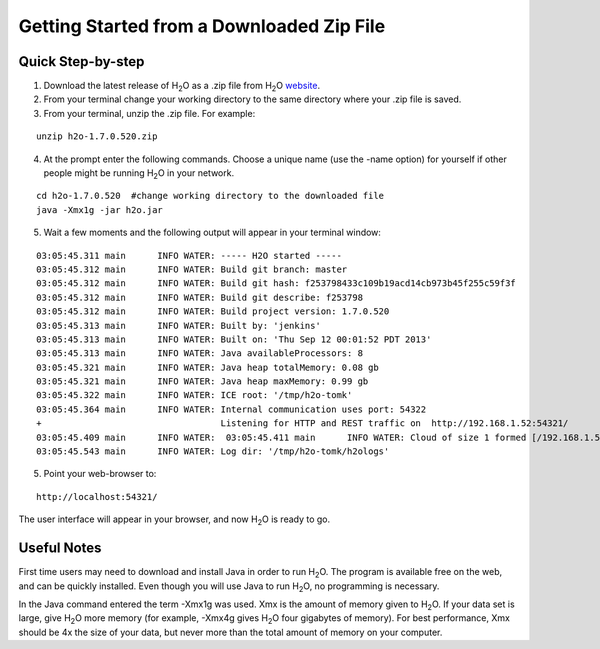 .. _GettingStartedFromaZipFile: 

Getting Started from a Downloaded Zip File
-------------------------------------------
 

Quick Step-by-step
""""""""""""""""""
1. Download the latest release of H\ :sub:`2`\ O as a .zip file from H\ :sub:`2`\ O `website <http://0xdata.com/h2O/>`_.

2. From your terminal change your working directory to the same directory where your .zip file is saved.

3. From your terminal, unzip the .zip file.  For example:

::

  unzip h2o-1.7.0.520.zip

4. At the prompt enter the following commands. Choose a unique name (use the -name option) for yourself if other people might be running H\ :sub:`2`\ O in your network.

::

  cd h2o-1.7.0.520  #change working directory to the downloaded file
  java -Xmx1g -jar h2o.jar 

5. Wait a few moments and the following output will appear in your terminal window:

::

  03:05:45.311 main      INFO WATER: ----- H2O started -----
  03:05:45.312 main      INFO WATER: Build git branch: master
  03:05:45.312 main      INFO WATER: Build git hash: f253798433c109b19acd14cb973b45f255c59f3f
  03:05:45.312 main      INFO WATER: Build git describe: f253798
  03:05:45.312 main      INFO WATER: Build project version: 1.7.0.520
  03:05:45.313 main      INFO WATER: Built by: 'jenkins'
  03:05:45.313 main      INFO WATER: Built on: 'Thu Sep 12 00:01:52 PDT 2013'
  03:05:45.313 main      INFO WATER: Java availableProcessors: 8
  03:05:45.321 main      INFO WATER: Java heap totalMemory: 0.08 gb
  03:05:45.321 main      INFO WATER: Java heap maxMemory: 0.99 gb
  03:05:45.322 main      INFO WATER: ICE root: '/tmp/h2o-tomk'
  03:05:45.364 main      INFO WATER: Internal communication uses port: 54322
  +                                  Listening for HTTP and REST traffic on  http://192.168.1.52:54321/
  03:05:45.409 main      INFO WATER:  03:05:45.411 main      INFO WATER: Cloud of size 1 formed [/192.168.1.52:54321]
  03:05:45.543 main      INFO WATER: Log dir: '/tmp/h2o-tomk/h2ologs'

5. Point your web-browser to:

::

  http://localhost:54321/ 

The user interface will appear in your browser, and now H\ :sub:`2`\ O is ready to go. 

Useful Notes
""""""""""""   

First time users may need to download and install Java
in order to run H\ :sub:`2`\ O. The program is available free on the web, 
and can be quickly installed. Even though you will use Java to 
run H\ :sub:`2`\ O, no programming is necessary. 

In the Java command entered the term -Xmx1g was used. Xmx is the
amount of memory given to H\ :sub:`2`\ O.  If your data set is large,
give H\ :sub:`2`\ O more memory (for example, -Xmx4g gives H\ :sub:`2`\ O four gigabytes of
memory).  For best performance, Xmx should be 4x the size of your
data, but never more than the total amount of memory on your
computer.
